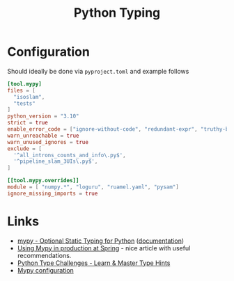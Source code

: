 :PROPERTIES:
:ID:       3f19e1ef-e5c4-45f1-822f-8d4d834acdbd
:mtime:    20241204135030 20231222190513 20231128102157
:ctime:    20231128102157
:END:
#+TITLE: Python Typing
#+FILETAGS: :python:typing:mypy:

* Configuration

Should ideally be done via ~pyproject.toml~ and example follows

#+begin_src toml
[tool.mypy]
files = [
  "isoslam",
  "tests"
]
python_version = "3.10"
strict = true
enable_error_code = ["ignore-without-code", "redundant-expr", "truthy-bool"]
warn_unreachable = true
warn_unused_ignores = true
exclude = [
  '^all_introns_counts_and_info\.py$',
  '^pipeline_slam_3UIs\.py$',
]

[[tool.mypy.overrides]]
module = [ "numpy.*", "loguru", "ruamel.yaml", "pysam"]
ignore_missing_imports = true

#+end_src
* Links

+ [[https://www.mypy-lang.org/][mypy - Optional Static Typing for Python]] ([[https://mypy.readthedocs.io/en/stable/index.html][documentation]])
+ [[https://notes.crmarsh.com/using-mypy-in-production-at-spring][Using Mypy in production at Spring]] - nice article with useful recommendations.
+ [[https://python-type-challenges.zeabur.app/][Python Type Challenges - Learn & Master Type Hints]]
+ [[https://adamj.eu/tech/2021/05/25/python-type-hints-specific-type-ignore/][Mypy configuration]]
